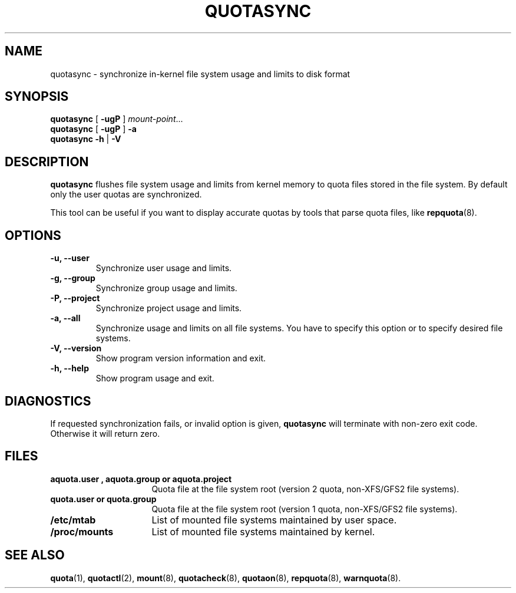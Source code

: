 .TH QUOTASYNC 1
.SH NAME
quotasync \- synchronize in-kernel file system usage and limits to disk format
.SH SYNOPSIS
.B quotasync
[
.B -ugP
] 
.IR mount-point ...
.br
.B quotasync
[
.B -ugP
] 
.B -a
.br
.B quotasync
.B -h
|
.B -V
.SH DESCRIPTION
.B quotasync
flushes file system usage and limits from kernel memory to quota files stored
in the file system. By default only the user quotas are synchronized.
.P
This tool can be useful if you want to display accurate quotas by tools that
parse quota files, like
.BR repquota (8).
.SH OPTIONS
.TP
.B -u, --user
Synchronize user usage and limits.
.TP
.B -g, --group
Synchronize group usage and limits.
.TP
.B -P, --project
Synchronize project usage and limits.
.TP
.B -a, --all
Synchronize usage and limits on all file systems. You have to specify this
option or to specify desired file systems.
.TP
.B -V, --version
Show program version information and exit.
.TP
.B -h, --help
Show program usage and exit.
.SH DIAGNOSTICS
If requested synchronization fails, or invalid option is given,
.B quotasync
will terminate with non-zero exit code. Otherwise it will return zero.
.SH FILES
.PD 0
.TP 16
.B aquota.user ", " aquota.group " or " aquota.project
Quota file at the file system root (version 2 quota, non-XFS/GFS2 file systems).
.TP 16
.B quota.user " or " quota.group
Quota file at the file system root (version 1 quota, non-XFS/GFS2 file systems).
.TP 16
.B /etc/mtab
List of mounted file systems maintained by user space.
.TP 16
.B /proc/mounts
List of mounted file systems maintained by kernel.
.PD
.SH SEE ALSO
.BR quota (1),
.BR quotactl (2),
.BR mount (8),
.BR quotacheck (8),
.BR quotaon (8),
.BR repquota (8),
.BR warnquota (8).
